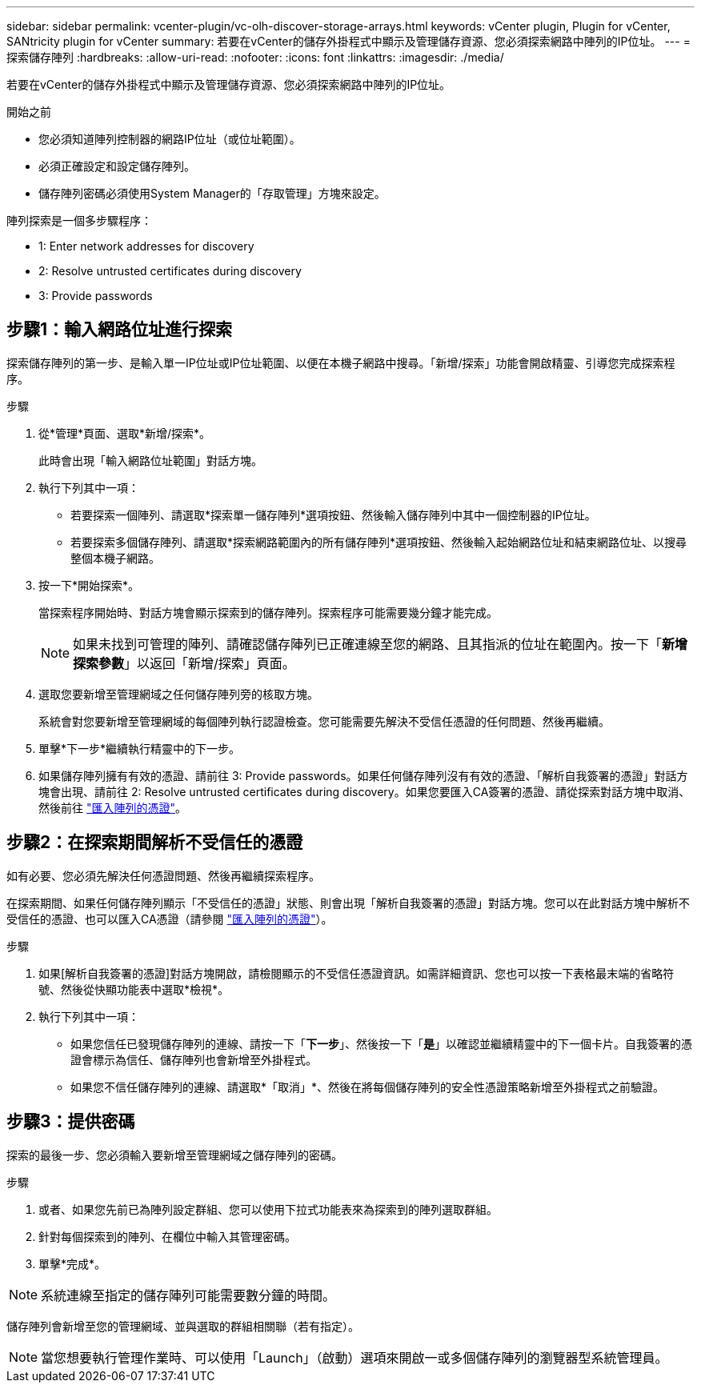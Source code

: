 ---
sidebar: sidebar 
permalink: vcenter-plugin/vc-olh-discover-storage-arrays.html 
keywords: vCenter plugin, Plugin for vCenter, SANtricity plugin for vCenter 
summary: 若要在vCenter的儲存外掛程式中顯示及管理儲存資源、您必須探索網路中陣列的IP位址。 
---
= 探索儲存陣列
:hardbreaks:
:allow-uri-read: 
:nofooter: 
:icons: font
:linkattrs: 
:imagesdir: ./media/


[role="lead"]
若要在vCenter的儲存外掛程式中顯示及管理儲存資源、您必須探索網路中陣列的IP位址。

.開始之前
* 您必須知道陣列控制器的網路IP位址（或位址範圍）。
* 必須正確設定和設定儲存陣列。
* 儲存陣列密碼必須使用System Manager的「存取管理」方塊來設定。


陣列探索是一個多步驟程序：

*  1: Enter network addresses for discovery
*  2: Resolve untrusted certificates during discovery
*  3: Provide passwords




== 步驟1：輸入網路位址進行探索

探索儲存陣列的第一步、是輸入單一IP位址或IP位址範圍、以便在本機子網路中搜尋。「新增/探索」功能會開啟精靈、引導您完成探索程序。

.步驟
. 從*管理*頁面、選取*新增/探索*。
+
此時會出現「輸入網路位址範圍」對話方塊。

. 執行下列其中一項：
+
** 若要探索一個陣列、請選取*探索單一儲存陣列*選項按鈕、然後輸入儲存陣列中其中一個控制器的IP位址。
** 若要探索多個儲存陣列、請選取*探索網路範圍內的所有儲存陣列*選項按鈕、然後輸入起始網路位址和結束網路位址、以搜尋整個本機子網路。


. 按一下*開始探索*。
+
當探索程序開始時、對話方塊會顯示探索到的儲存陣列。探索程序可能需要幾分鐘才能完成。

+

NOTE: 如果未找到可管理的陣列、請確認儲存陣列已正確連線至您的網路、且其指派的位址在範圍內。按一下「*新增探索參數*」以返回「新增/探索」頁面。

. 選取您要新增至管理網域之任何儲存陣列旁的核取方塊。
+
系統會對您要新增至管理網域的每個陣列執行認證檢查。您可能需要先解決不受信任憑證的任何問題、然後再繼續。

. 單擊*下一步*繼續執行精靈中的下一步。
. 如果儲存陣列擁有有效的憑證、請前往  3: Provide passwords。如果任何儲存陣列沒有有效的憑證、「解析自我簽署的憑證」對話方塊會出現、請前往  2: Resolve untrusted certificates during discovery。如果您要匯入CA簽署的憑證、請從探索對話方塊中取消、然後前往 link:vc-olh-import-certificates-for-arrays.html["匯入陣列的憑證"]。




== 步驟2：在探索期間解析不受信任的憑證

如有必要、您必須先解決任何憑證問題、然後再繼續探索程序。

在探索期間、如果任何儲存陣列顯示「不受信任的憑證」狀態、則會出現「解析自我簽署的憑證」對話方塊。您可以在此對話方塊中解析不受信任的憑證、也可以匯入CA憑證（請參閱 link:vc-olh-import-certificates-for-arrays.html["匯入陣列的憑證"]）。

.步驟
. 如果[解析自我簽署的憑證]對話方塊開啟，請檢閱顯示的不受信任憑證資訊。如需詳細資訊、您也可以按一下表格最末端的省略符號、然後從快顯功能表中選取*檢視*。
. 執行下列其中一項：
+
** 如果您信任已發現儲存陣列的連線、請按一下「*下一步*」、然後按一下「*是*」以確認並繼續精靈中的下一個卡片。自我簽署的憑證會標示為信任、儲存陣列也會新增至外掛程式。
** 如果您不信任儲存陣列的連線、請選取*「取消」*、然後在將每個儲存陣列的安全性憑證策略新增至外掛程式之前驗證。






== 步驟3：提供密碼

探索的最後一步、您必須輸入要新增至管理網域之儲存陣列的密碼。

.步驟
. 或者、如果您先前已為陣列設定群組、您可以使用下拉式功能表來為探索到的陣列選取群組。
. 針對每個探索到的陣列、在欄位中輸入其管理密碼。
. 單擊*完成*。



NOTE: 系統連線至指定的儲存陣列可能需要數分鐘的時間。

儲存陣列會新增至您的管理網域、並與選取的群組相關聯（若有指定）。


NOTE: 當您想要執行管理作業時、可以使用「Launch」（啟動）選項來開啟一或多個儲存陣列的瀏覽器型系統管理員。
